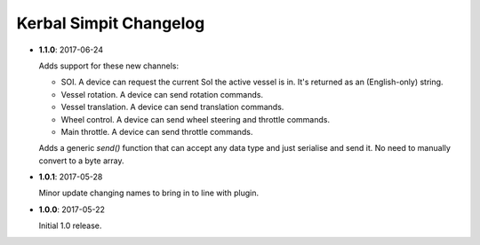 Kerbal Simpit Changelog
=======================

* **1.1.0**: 2017-06-24

  Adds support for these new channels:

  * SOI. A device can request the current SoI the active vessel is in. It's
    returned as an (English-only) string.
  * Vessel rotation. A device can send rotation commands.
  * Vessel translation. A device can send translation commands.
  * Wheel control. A device can send wheel steering and throttle commands.
  * Main throttle. A device can send throttle commands.

  Adds a generic `send()` function that can accept any data type and just
  serialise and send it. No need to manually convert to a byte array.

* **1.0.1**: 2017-05-28

  Minor update changing names to bring in to line with plugin.
* **1.0.0**: 2017-05-22

  Initial 1.0 release.

